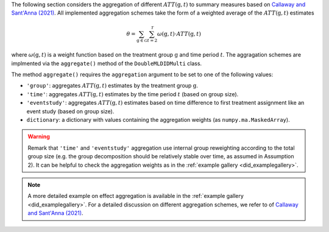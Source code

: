 The following section considers the aggregation of different :math:`ATT(\mathrm{g},t)` to summary measures based on `Callaway and Sant'Anna (2021) <https://doi.org/10.1016/j.jeconom.2020.12.001>`_.
All implemented aggregation schemes take the form of a weighted average of the :math:`ATT(\mathrm{g},t)` estimates

.. math::
    \theta = \sum_{\mathrm{g}\in \mathcal{G}} \sum_{t=2}^{\mathcal{T}} \omega(\mathrm{g},t) \cdot ATT(\mathrm{g},t)

where :math:`\omega(\mathrm{g},t)` is a weight function based on the treatment group :math:`\mathrm{g}` and time period :math:`t`.
The aggragation schemes are implmented via the ``aggregate()`` method of the ``DoubleMLDIDMulti`` class.


.. tab-set::

    .. tab-item:: Python
        :sync: py

        .. ipython:: python
            :okwarning:

            import numpy as np
            import doubleml as dml
            from doubleml.did.datasets import make_did_CS2021
            from sklearn.ensemble import RandomForestRegressor, RandomForestClassifier

            np.random.seed(42)
            df = make_did_CS2021(n_obs=500) 
            dml_data = dml.data.DoubleMLPanelData(
                df,
                y_col="y",
                d_cols="d",
                id_col="id",
                t_col="t",
                x_cols=["Z1", "Z2", "Z3", "Z4"],
                datetime_unit="M"
            )
            dml_did_obj = dml.did.DoubleMLDIDMulti(
                obj_dml_data=dml_data,
                ml_g=RandomForestRegressor(min_samples_split=10),
                ml_m=RandomForestClassifier(min_samples_split=10),
                gt_combinations="standard",
                control_group="never_treated",
            )
            dml_did_obj.fit()

            agg_did_obj = dml_did_obj.aggregate(aggregation="group")
            agg_did_obj.aggregated_frameworks.bootstrap()
            print(agg_did_obj)

The method ``aggregate()`` requires the ``aggregation`` argument to be set to one of the following values:

* ``'group'``: aggregates :math:`ATT(\mathrm{g},t)` estimates by the treatment group :math:`\mathrm{g}`.
* ``'time'``: aggregates :math:`ATT(\mathrm{g},t)` estimates by the time period :math:`t` (based on group size).
* ``'eventstudy'``: aggregates :math:`ATT(\mathrm{g},t)` estimates based on time difference to first treatment assignment like an event study (based on group size).
* ``dictionary``: a dictionary with values containing the aggregation weights (as ``numpy.ma.MaskedArray``).

.. warning::
    Remark that ``'time'`` and ``'eventstudy'`` aggregation use internal group reweighting according to the total group size (e.g. the group decomposition should be relatively stable over time, as assumed in Assumption 2).
    It can be helpful to check the aggregation weights as in the :ref:`example gallery <did_examplegallery>`.

.. note::
    A more detailed example on effect aggregation is available in the :ref:`example gallery <did_examplegallery>`.
    For a detailed discussion on different aggregation schemes, we refer to of `Callaway and Sant'Anna (2021) <https://doi.org/10.1016/j.jeconom.2020.12.001>`_.
